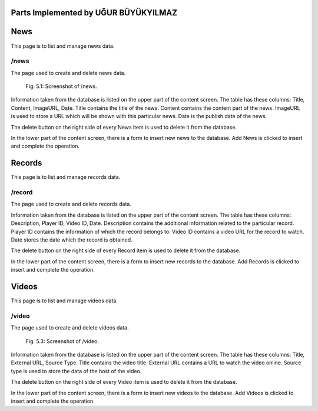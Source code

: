 Parts Implemented by UĞUR BÜYÜKYILMAZ
=====================================

News
====
This page is to list and manage news data.

/news
-----
The page used to create and delete news data.

.. figure:: static/news.png
      :scale: 80 %
      :alt: Admin Panel Screen Shot of /news Page

      Fig. 5.1: Screenshot of /news.

Information taken from the database is listed on the upper part of the content screen.
The table has these columns: Title, Content, ImageURL, Date.
Title contains the title of the news.
Content contains the content part of the news.
ImageURL is used to store a URL which will be shown with this particular news.
Date is the publish date of the news.

The delete button on the right side of every News item is used to delete it from the database.

In the lower part of the content screen, there is a form to insert new news to the database.
Add News is clicked to insert and complete the operation.


Records
=======
This page is to list and manage records data.

/record
-------
The page used to create and delete records data.


Information taken from the database is listed on the upper part of the content screen.
The table has these columns: Description, Player ID, Video ID, Date.
Description contains the additional information related to the particular record.
Player ID contains the information of which the record belongs to.
Video ID contains a video URL for the record to watch.
Date stores the date which the record is obtained.

The delete button on the right side of every Record item is used to delete it from the database.

In the lower part of the content screen, there is a form to insert new records to the database.
Add Records is clicked to insert and complete the operation.


Videos
======
This page is to list and manage videos data.

/video
------
The page used to create and delete videos data.

.. figure:: static/videos.png
      :scale: 80 %
      :alt: Admin Panel Screen Shot of /video Page

      Fig. 5.3: Screenshot of /video.

Information taken from the database is listed on the upper part of the content screen.
The table has these columns: Title, External URL, Source Type.
Title contains the video title.
External URL contains a URL to watch the video online.
Source type is used to store the data of the host of the video.

The delete button on the right side of every Video item is used to delete it from the database.

In the lower part of the content screen, there is a form to insert new videos to the database.
Add Videos is clicked to insert and complete the operation.
